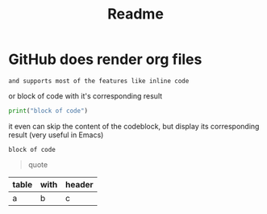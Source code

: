 :PROPERTIES:
:ID:       c32660e6-78f6-459f-bc4c-def8d6b9ed7c
:END:
#+TITLE: Readme

* GitHub does render org files
~and supports most of the features like inline code~

or block of code with it's corresponding result
#+begin_src python :results output
print("block of code")
#+end_src

#+RESULTS:
: block of code

it even can skip the content of the codeblock, but display its corresponding result (very useful in Emacs)
#+begin_src python :results output :exports results
print("block of code")
#+end_src

#+RESULTS:
: block of code

#+begin_quote
quote
#+end_quote

| table | with | header |
|-------+------+--------|
| a     | b    | c      |

* COMMENT this will not get displayed
or anything that's below it
